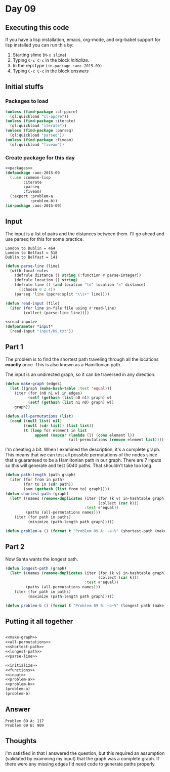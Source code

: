 #+STARTUP: indent contents
#+OPTIONS: num:nil toc:nil
* Day 09
** Executing this code
If you have a lisp installation, emacs, org-mode, and org-babel
support for lisp installed you can run this by:
1. Starting slime (=M-x slime=)
2. Typing =C-c C-c= in the block [[initialize][initialize]].
3. In the repl type =(in-package :aoc-2015-09)=
4. Typing =C-c C-c= in the block [[answers][answers]]
** Initial stuffs
*** Packages to load
#+NAME: packages
#+BEGIN_SRC lisp :results silent
  (unless (find-package :cl-ppcre)
    (ql:quickload "cl-ppcre"))
  (unless (find-package :iterate)
    (ql:quickload "iterate"))
  (unless (find-package :parseq)
    (ql:quickload "parseq"))
  (unless (find-package :fiveam)
    (ql:quickload "fiveam"))
#+END_SRC
*** Create package for this day
#+NAME: initialize
#+BEGIN_SRC lisp :noweb yes :results silent
  <<packages>>
  (defpackage :aoc-2015-09
    (:use :common-lisp
          :iterate
          :parseq
          :fiveam)
    (:export :problem-a
             :problem-b))
  (in-package :aoc-2015-09)
#+END_SRC
** Input
The input is a list of pairs and the distances between them. I'll go
ahead and use parseq for this for some practice.
#+BEGIN_EXAMPLE
London to Dublin = 464
London to Belfast = 518
Dublin to Belfast = 141
#+END_EXAMPLE
#+NAME: parse-line
#+BEGIN_SRC lisp :results silent
  (defun parse-line (line)
    (with-local-rules
      (defrule distance () string (:function #'parse-integer))
      (defrule location () string)
      (defrule line () (and location "to" location "=" distance)
        (:choose 0 2 4))
      (parseq 'line (ppcre:split "\\s+" line))))
#+END_SRC
#+NAME: read-input
#+BEGIN_SRC lisp :results silent
  (defun read-input (file)
    (iter (for line in-file file using #'read-line)
          (collect (parse-line line))))
#+END_SRC
#+NAME: input
#+BEGIN_SRC lisp :noweb yes :results silent
  <<read-input>>
  (defparameter *input*
    (read-input "input/09.txt"))
#+END_SRC
** Part 1
The problem is to find the shortest path traveling through all the
locations *exactly* once. This is also known as a Hamiltonian path.

The input is an undirected graph, so it can be traversed in any
direction.
#+NAME: make-graph
#+BEGIN_SRC lisp :results silent
  (defun make-graph (edges)
    (let ((graph (make-hash-table :test 'equal)))
      (iter (for (n0 n1 w) in edges)
            (setf (gethash (list n0 n1) graph) w)
            (setf (gethash (list n1 n0) graph) w))
      graph))
#+END_SRC

#+NAME: all-permutations
#+BEGIN_SRC lisp :results silent
  (defun all-permutations (list)
    (cond ((null list) nil)
          ((null (cdr list)) (list list))
          (t (loop for element in list
               append (mapcar (lambda (l) (cons element l))
                              (all-permutations (remove element list)))))))
#+END_SRC

I'm cheating a bit. When I examined the description, it's a complete
graph. This means that we can test all possible permutations of the
nodes since that's guaranteed to be a Hamiltonian path in our
graph. There are 7 inputs so this will generate and test 5040
paths. That shouldn't take too long.

#+NAME: shortest-path
#+BEGIN_SRC lisp :results none
  (defun path-length (path graph)
    (iter (for from in path)
          (for to in (cdr path))
          (sum (gethash (list from to) graph))))
  (defun shortest-path (graph)
    (let* ((names (remove-duplicates (iter (for (k v) in-hashtable graph)
                                           (collect (car k)))
                                     :test #'equal))
           (paths (all-permutations names)))
      (iter (for path in paths)
            (minimize (path-length path graph)))))
#+END_SRC
#+NAME: problem-a
#+BEGIN_SRC lisp :noweb yes :results silent
  (defun problem-a () (format t "Problem 09 A: ~a~%" (shortest-path (make-graph *input*))))
#+END_SRC
** Part 2
Now Santa wants the longest path.
#+NAME: longest-path
#+BEGIN_SRC lisp :results silent
  (defun longest-path (graph)
    (let* ((names (remove-duplicates (iter (for (k v) in-hashtable graph)
                                           (collect (car k)))
                                     :test #'equal))
           (paths (all-permutations names)))
      (iter (for path in paths)
            (maximize (path-length path graph)))))
#+END_SRC

#+NAME: problem-b
#+BEGIN_SRC lisp :noweb yes :results silent
  (defun problem-b () (format t "Problem 09 B: ~a~%" (longest-path (make-graph *input*))))
#+END_SRC
** Putting it all together
#+NAME: structs
#+BEGIN_SRC lisp :noweb yes :results silent

#+END_SRC
#+NAME: functions
#+BEGIN_SRC lisp :noweb yes :results silent
  <<make-graph>>
  <<all-permutations>>
  <<shortest-path>>
  <<longest-path>>
  <<parse-line>>
#+END_SRC
#+NAME: answers
#+BEGIN_SRC lisp :results output :exports both :noweb yes :tangle 2015.09.lisp
  <<initialize>>
  <<functions>>
  <<input>>
  <<problem-a>>
  <<problem-b>>
  (problem-a)
  (problem-b)
#+END_SRC
** Answer
#+RESULTS: answers
: Problem 09 A: 117
: Problem 09 B: 909
** Thoughts
I'm satisfied in that I answered the question, but this required an
assumption (validated by examining my input) that the graph was a
complete graph. If there were any missing edges I'd need code to
generate paths properly.
